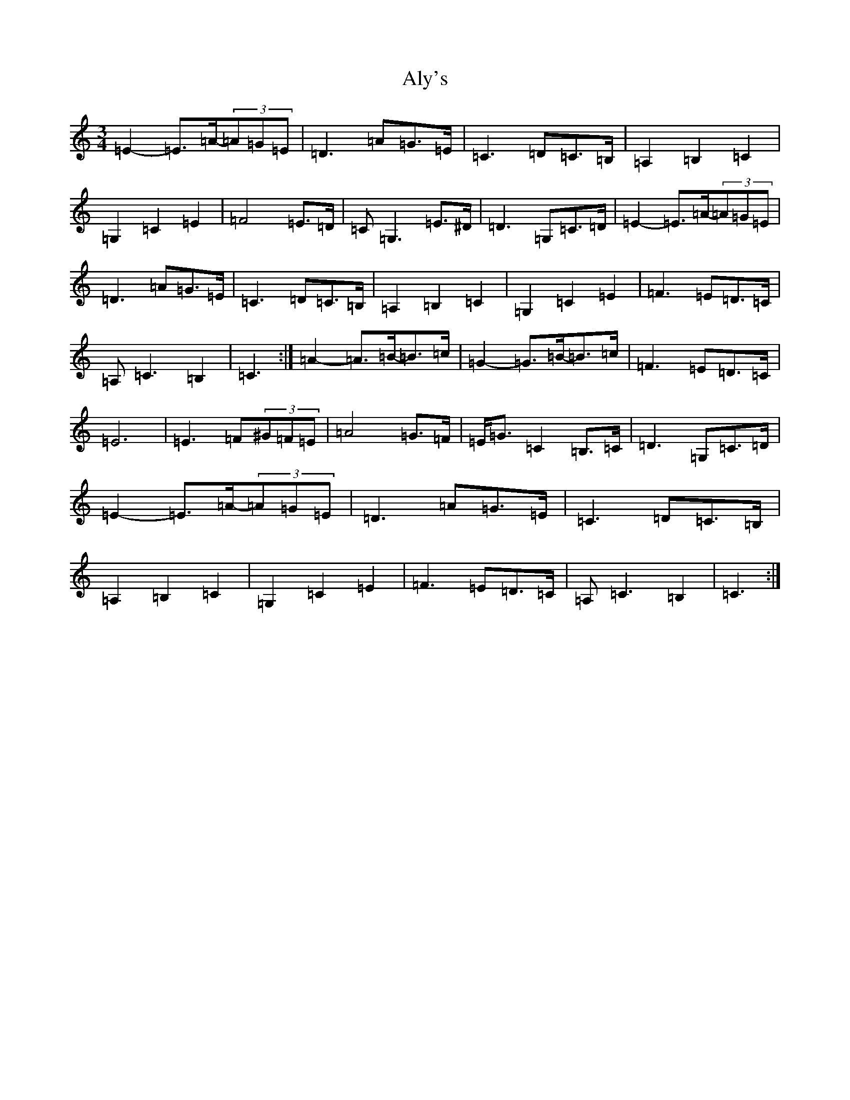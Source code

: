 X: 523
T: Aly's
S: https://thesession.org/tunes/5983#setting5983
Z: F Major
R: waltz
M:3/4
L:1/8
K: C Major
=E2-=E>=A-(3=A=G=E|=D3=A=G>=E|=C3=D=C>=B,|=A,2=B,2=C2|=G,2=C2=E2|=F4=E>=D|=C=G,3=E>^D|=D3=G,=C>=D|=E2-=E>=A-(3=A=G=E|=D3=A=G>=E|=C3=D=C>=B,|=A,2=B,2=C2|=G,2=C2=E2|=F3=E=D>=C|=A,=C3=B,2|=C3:|=A2-=A>=B-=B>=c|=G2-=G>=B-=B>=c|=F3=E=D>=C|=E6|=E3=F(3^G=F=E|=A4=G>=F|=E<=G=C2=B,>=C|=D3=G,=C>=D|=E2-=E>=A-(3=A=G=E|=D3=A=G>=E|=C3=D=C>=B,|=A,2=B,2=C2|=G,2=C2=E2|=F3=E=D>=C|=A,=C3=B,2|=C3:|